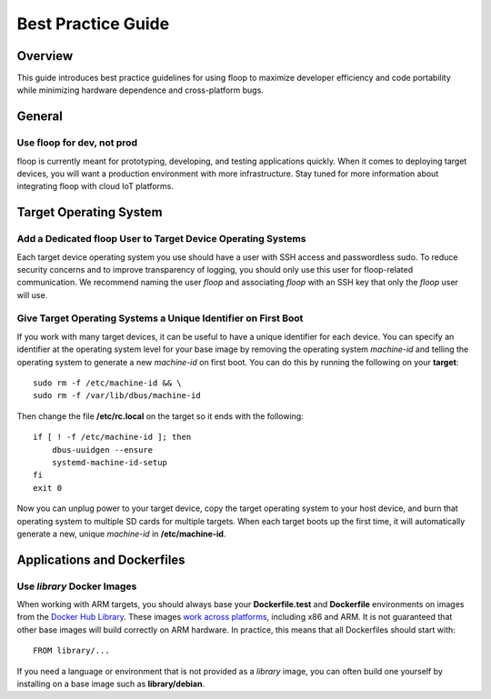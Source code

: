 .. _intro-best:

===================
Best Practice Guide
===================

Overview
========
This guide introduces best practice guidelines for using floop to maximize developer efficiency and code portability while minimizing hardware dependence and cross-platform bugs.

General
=======

Use floop for dev, not prod
---------------------------
floop is currently meant for prototyping, developing, and testing applications quickly. When it comes to deploying target devices, you will want a production environment with more infrastructure. Stay tuned for more information about integrating floop with cloud IoT platforms.

Target Operating System
=======================

Add a Dedicated floop User to Target Device Operating Systems
-------------------------------------------------------------
Each target device operating system you use should have a user with SSH access and passwordless sudo. To reduce security concerns and to improve transparency of logging, you should only use this user for floop-related communication. We recommend naming the user *floop* and associating *floop* with an SSH key that only the *floop* user will use. 


Give Target Operating Systems a Unique Identifier on First Boot
---------------------------------------------------------------
If you work with many target devices, it can be useful to have a unique identifier for each device. You can specify an identifier at the operating system level for your base image by removing the operating system *machine-id* and telling the operating system to generate a new *machine-id* on first boot. You can do this by running the following on your **target**:
::

  sudo rm -f /etc/machine-id && \
  sudo rm -f /var/lib/dbus/machine-id

Then change the file **/etc/rc.local** on the target so it ends with the following:
::

  if [ ! -f /etc/machine-id ]; then
      dbus-uuidgen --ensure
      systemd-machine-id-setup
  fi
  exit 0


Now you can unplug power to your target device, copy the target operating system to your host device, and burn that operating system to multiple SD cards for multiple targets. When each target boots up the first time, it will automatically generate a new, unique *machine-id* in **/etc/machine-id**.

Applications and Dockerfiles
============================

Use *library* Docker Images
---------------------------
When working with ARM targets, you should always base your **Dockerfile.test** and **Dockerfile** environments on images from the `Docker Hub Library <https://hub.docker.com/u/library/>`_. These images `work across platforms <https://blog.docker.com/2017/09/docker-official-images-now-multi-platform/>`_, including x86 and ARM. It is not guaranteed that other base images will build correctly on ARM hardware. In practice, this means that all Dockerfiles should start with:
::
    FROM library/...

If you need a language or environment that is not provided as a *library* image, you can often build one yourself by installing on a base image such as **library/debian**.
